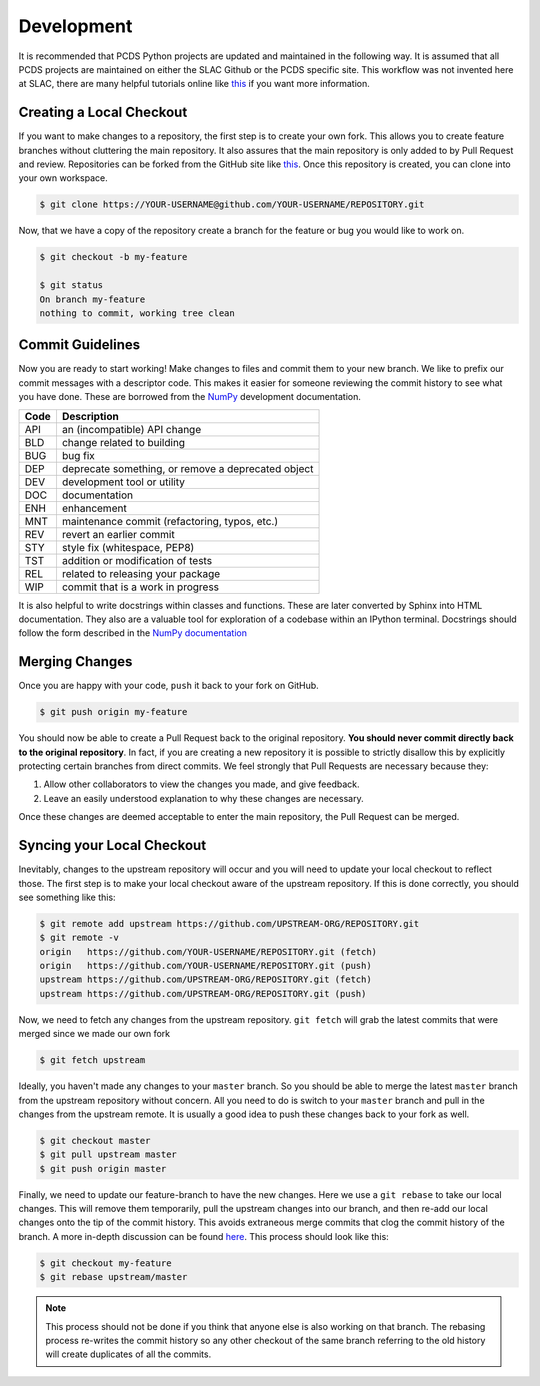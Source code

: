 ===========
Development
===========
It is recommended that PCDS Python projects are updated and maintained in the
following way. It is assumed that all PCDS projects are maintained on either
the SLAC Github or the PCDS specific site. This workflow was not invented here
at SLAC, there are many helpful tutorials online like `this
<https://guides.github.com/introduction/flow>`__ if you want more information.

Creating a Local Checkout
=========================
If you want to make changes to a repository, the first step is to create your
own fork. This allows you to create feature branches without cluttering the
main repository. It also assures that the main repository is only added to by
Pull Request and review. Repositories can be forked from the GitHub site like
`this <https://help.github.com/articles/fork-a-repo>`__. Once this repository is
created, you can clone into your own workspace.

.. code:: sh

   $ git clone https://YOUR-USERNAME@github.com/YOUR-USERNAME/REPOSITORY.git

Now, that we have a copy of the repository create a branch for the feature or
bug you would like to work on.

.. code:: sh

   $ git checkout -b my-feature

   $ git status
   On branch my-feature
   nothing to commit, working tree clean

Commit Guidelines
=================
Now you are ready to start working! Make changes to files and commit them to
your new branch. We like to prefix our commit messages with a descriptor code.
This makes it easier for someone reviewing the commit history to see what you
have done.  These are borrowed from the `NumPy
<https://numpy.org/doc/stable/dev/development_workflow.html#writing-the-commit-message>`_
development documentation.

====  ===
Code  Description
====  ===
API   an (incompatible) API change
BLD   change related to building
BUG   bug fix
DEP   deprecate something, or remove a deprecated object
DEV   development tool or utility
DOC   documentation
ENH   enhancement
MNT   maintenance commit (refactoring, typos, etc.)
REV   revert an earlier commit
STY   style fix (whitespace, PEP8)
TST   addition or modification of tests
REL   related to releasing your package
WIP   commit that is a work in progress
====  ===

It is also helpful to write docstrings within classes and functions. These
are later converted by Sphinx into HTML documentation. They also are a valuable
tool for exploration of a codebase within an IPython terminal. Docstrings
should follow the form described in the `NumPy documentation
<https://www.sphinx-doc.org/en/master/usage/extensions/example_numpy.html>`_

Merging Changes
===============
Once you are happy with your code, ``push`` it back to your fork on GitHub.

.. code:: sh

   $ git push origin my-feature

You should now be able to create a Pull Request back to the original
repository. **You should never commit directly back to the original
repository**. In fact, if you are creating a new repository it is possible to
strictly disallow this by explicitly protecting certain branches from direct
commits. We feel strongly that Pull Requests are necessary because they:

1) Allow other collaborators to view the changes you made, and give feedback.
2) Leave an easily understood explanation to why these changes are necessary.

Once these changes are deemed acceptable to enter the main repository, the
Pull Request can be merged.

Syncing your Local Checkout
===========================
Inevitably, changes to the upstream repository will occur and you will need to
update your local checkout to reflect those. The first step is to make your
local checkout aware of the upstream repository. If this is done correctly, you
should see something like this:

.. code:: sh

   $ git remote add upstream https://github.com/UPSTREAM-ORG/REPOSITORY.git
   $ git remote -v
   origin   https://github.com/YOUR-USERNAME/REPOSITORY.git (fetch)
   origin   https://github.com/YOUR-USERNAME/REPOSITORY.git (push)
   upstream https://github.com/UPSTREAM-ORG/REPOSITORY.git (fetch)
   upstream https://github.com/UPSTREAM-ORG/REPOSITORY.git (push)

Now, we need to fetch any changes from the upstream repository. ``git fetch``
will grab the latest commits that were merged since we made our own fork

.. code:: sh

   $ git fetch upstream


Ideally, you haven't made any changes to your ``master`` branch. So you should
be able to merge the latest ``master`` branch from the upstream repository
without concern. All you need to do is switch to your ``master`` branch and
pull in the changes from the upstream remote. It is usually a good idea to push
these changes back to your fork as well.

.. code:: sh

   $ git checkout master
   $ git pull upstream master
   $ git push origin master

Finally, we need to update our feature-branch to have the new changes. Here we
use a ``git rebase`` to take our local changes. This will remove them
temporarily, pull the upstream changes into our branch, and then re-add our
local changes onto the tip of the commit history. This avoids extraneous merge
commits that clog the commit history of the branch. A more in-depth discussion
can be found `here <https://www.atlassian.com/git/tutorials/merging-vs-rebasing>`_.
This process should look like this:

.. code:: sh

   $ git checkout my-feature
   $ git rebase upstream/master

.. note::

   This process should not be done if you think that anyone else is also
   working on that branch. The rebasing process re-writes the commit history so
   any other checkout of the same branch referring to the old history will
   create duplicates of all the commits.
